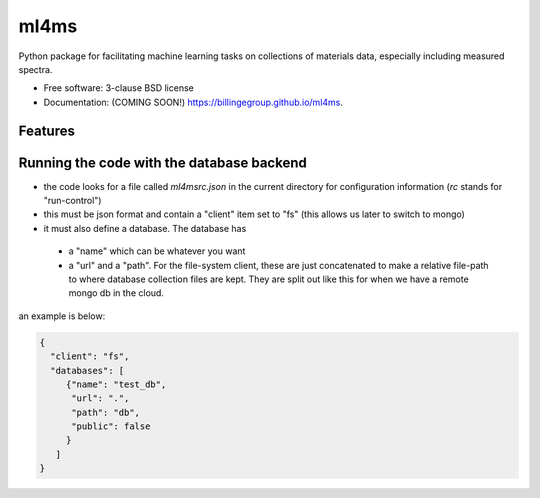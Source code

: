 =====
ml4ms
=====

.. image:: https://github.com/billingegroup/ml4ms/actions/workflows/testing.yml/badge.svg
   :target: https://github.com/billingegroup/ml4ms/actions/workflows/testing.yml


.. image:: https://img.shields.io/pypi/v/ml4ms.svg
        :target: https://pypi.python.org/pypi/ml4ms


Python package for facilitating machine learning tasks on collections of materials data, especially including measured spectra.

* Free software: 3-clause BSD license
* Documentation: (COMING SOON!) https://billingegroup.github.io/ml4ms.

Features
--------

Running the code with the database backend
------------------------------------------
* the code looks for a file called `ml4msrc.json` in the current directory for configuration information (`rc` stands for "run-control")
* this must be json format and contain a "client" item set to "fs" (this allows us later to switch to mongo)
* it must also define a database.  The database has
 * a "name" which can be whatever you want
 * a "url" and a "path".  For the file-system client, these are just concatenated to make a relative file-path to where
   database collection files are kept.  They are split out like this for when we have a remote mongo db in the cloud.
an example is below:

.. code-block:: JSON

  {
    "client": "fs",
    "databases": [
       {"name": "test_db",
        "url": ".",
        "path": "db",
        "public": false
       }
     ]
  }
